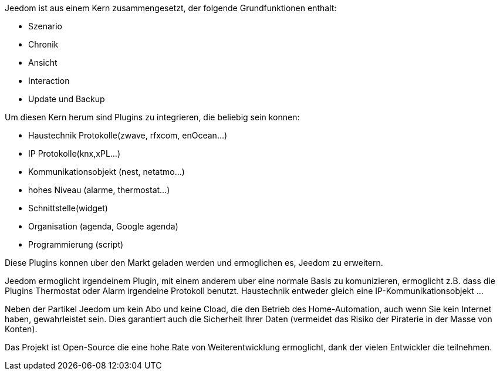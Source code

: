 Jeedom ist aus einem Kern zusammengesetzt, der folgende Grundfunktionen enthalt: 

- Szenario
- Chronik
- Ansicht
- Interaction
- Update und Backup

Um diesen Kern herum sind Plugins zu integrieren, die beliebig sein konnen:
 
- Haustechnik Protokolle(zwave, rfxcom, enOcean...)
- IP Protokolle(knx,xPL...)
- Kommunikationsobjekt (nest, netatmo...)
- hohes Niveau (alarme, thermostat...)
- Schnittstelle(widget)
- Organisation (agenda, Google agenda)
- Programmierung (script)

Diese Plugins konnen uber den Markt geladen werden und ermoglichen es, Jeedom zu erweitern.

Jeedom ermoglicht irgendeinem Plugin, mit einem anderem uber eine normale Basis zu komunizieren, ermoglicht z.B. dass die Plugins Thermostat oder Alarm irgendeine Protokoll benutzt.
Haustechnik entweder gleich eine IP-Kommunikationsobjekt ...

Neben der Partikel Jeedom um kein Abo und keine Cload, die den Betrieb des Home-Automation, auch wenn Sie kein Internet haben, gewahrleistet sein. Dies garantiert
auch die Sicherheit Ihrer Daten (vermeidet das Risiko der Piraterie in der Masse von Konten).

Das Projekt ist Open-Source die eine hohe Rate von Weiterentwicklung ermoglicht, dank der vielen Entwickler die teilnehmen.
